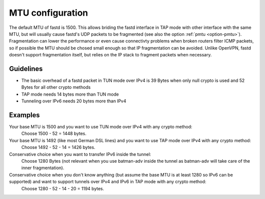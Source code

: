 MTU configuration
=================
The default MTU of fastd is 1500. This allows briding the fastd interface in TAP
mode with other interface with the same MTU, but will usually cause fastd's UDP
packets to be fragmented (see also the option :ref:`pmtu <option-pmtu>`). Fragmentation can lower the
performance or even cause connectivty problems when broken routers filter ICMP packets,
so if possible the MTU should be chosed small enough so that IP fragmentation can be avoided.
Unlike OpenVPN, fastd doesn't support fragmentation itself, but relies on the IP stack to fragment packets when necessary.

Guidelines
----------

* The basic overhead of a fastd packet in TUN mode over IPv4 is 39 Bytes when only null crypto is used and 52 Bytes for all other crypto methods
* TAP mode needs 14 bytes more than TUN mode
* Tunneling over IPv6 needs 20 bytes more than IPv4

Examples
--------

Your base MTU is 1500 and you want to use TUN mode over IPv4 with any crypto method:
  Choose 1500 - 52 = 1448 bytes.

Your base MTU is 1492 (like most German DSL lines) and you want to use TAP mode over IPv4 with any crypto method:
  Choose 1492 - 52 - 14 = 1426 bytes.

Conservative choice when you want to transfer IPv6 inside the tunnel:
  Choose 1280 Bytes (not relevant when you use batman-adv inside the tunnel as batman-adv will take care of the inner fragmentation).

Conservative choice when you don't know anything (but assume the base MTU is at least 1280 so IPv6 can be supported) and want to support tunnels over IPv4 and IPv6 in TAP mode with any crypto method:
  Choose 1280 - 52 - 14 - 20 = 1194 bytes.
